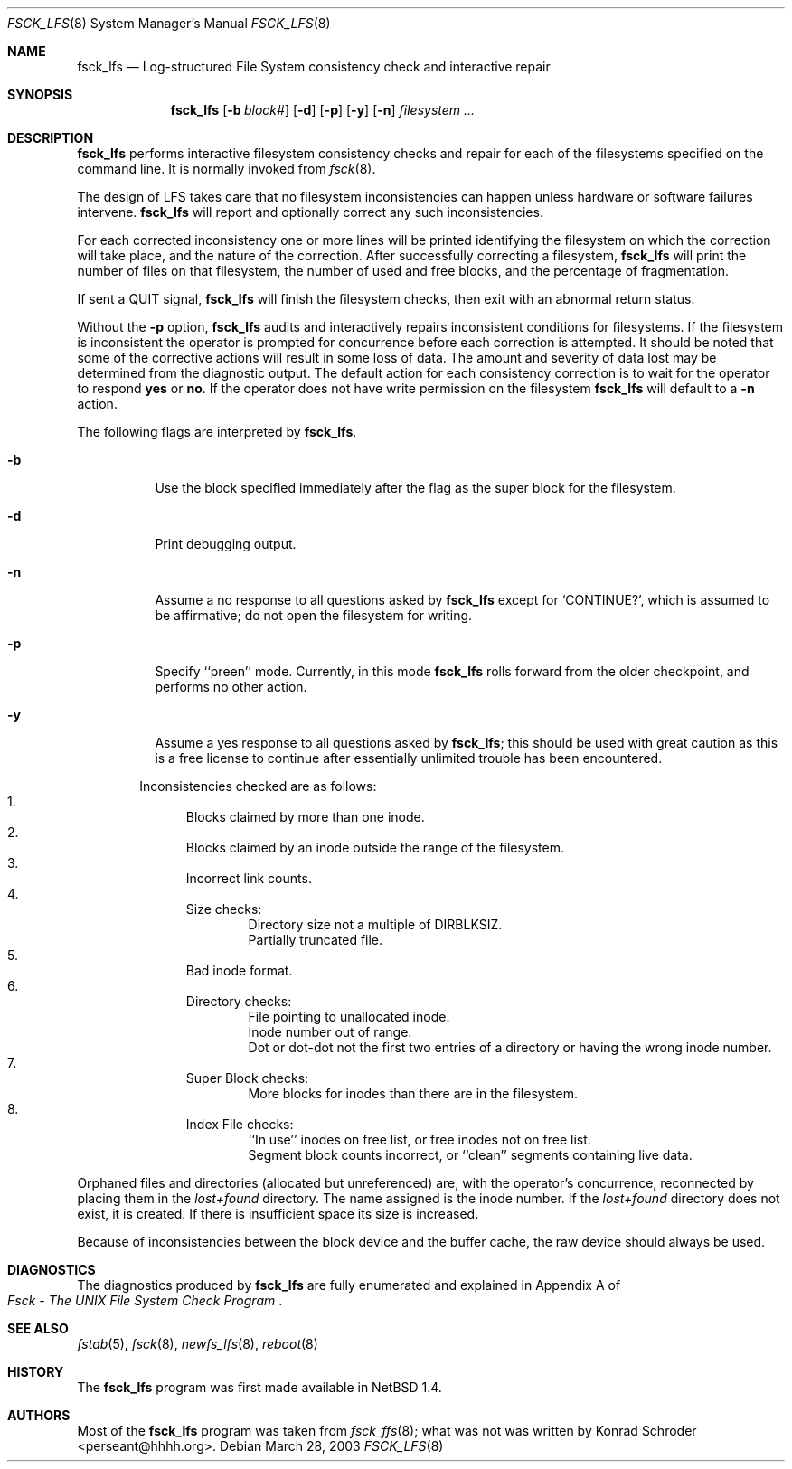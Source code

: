 .\"	$NetBSD: fsck_lfs.8,v 1.15 2003/08/07 10:04:23 agc Exp $
.\"
.\" Copyright (c) 1980, 1989, 1991, 1993
.\"	The Regents of the University of California.  All rights reserved.
.\"
.\" Redistribution and use in source and binary forms, with or without
.\" modification, are permitted provided that the following conditions
.\" are met:
.\" 1. Redistributions of source code must retain the above copyright
.\"    notice, this list of conditions and the following disclaimer.
.\" 2. Redistributions in binary form must reproduce the above copyright
.\"    notice, this list of conditions and the following disclaimer in the
.\"    documentation and/or other materials provided with the distribution.
.\" 3. Neither the name of the University nor the names of its contributors
.\"    may be used to endorse or promote products derived from this software
.\"    without specific prior written permission.
.\"
.\" THIS SOFTWARE IS PROVIDED BY THE REGENTS AND CONTRIBUTORS ``AS IS'' AND
.\" ANY EXPRESS OR IMPLIED WARRANTIES, INCLUDING, BUT NOT LIMITED TO, THE
.\" IMPLIED WARRANTIES OF MERCHANTABILITY AND FITNESS FOR A PARTICULAR PURPOSE
.\" ARE DISCLAIMED.  IN NO EVENT SHALL THE REGENTS OR CONTRIBUTORS BE LIABLE
.\" FOR ANY DIRECT, INDIRECT, INCIDENTAL, SPECIAL, EXEMPLARY, OR CONSEQUENTIAL
.\" DAMAGES (INCLUDING, BUT NOT LIMITED TO, PROCUREMENT OF SUBSTITUTE GOODS
.\" OR SERVICES; LOSS OF USE, DATA, OR PROFITS; OR BUSINESS INTERRUPTION)
.\" HOWEVER CAUSED AND ON ANY THEORY OF LIABILITY, WHETHER IN CONTRACT, STRICT
.\" LIABILITY, OR TORT (INCLUDING NEGLIGENCE OR OTHERWISE) ARISING IN ANY WAY
.\" OUT OF THE USE OF THIS SOFTWARE, EVEN IF ADVISED OF THE POSSIBILITY OF
.\" SUCH DAMAGE.
.\"
.\"	@(#)fsck.8	8.3 (Berkeley) 11/29/94
.\"
.Dd March 28, 2003
.Dt FSCK_LFS 8
.Os
.Sh NAME
.Nm fsck_lfs
.Nd Log-structured File System consistency check and interactive repair
.Sh SYNOPSIS
.Nm fsck_lfs
.Op Fl b Ar block#
.Op Fl d
.\" .Op Fl m
.\" .Op Fl f
.Op Fl p
.Op Fl y
.Op Fl n
.Ar filesystem
.Ar ...
.Sh DESCRIPTION
.Nm
performs interactive filesystem consistency checks and repair for each of
the filesystems specified on the command line.
It is normally invoked from
.Xr fsck 8 .
.Pp
The design of LFS takes care that no filesystem inconsistencies can
happen unless hardware or software failures intervene.
.Nm
will report and optionally correct any such inconsistencies.
.Pp
For each corrected inconsistency one or more lines will be printed
identifying the filesystem on which the correction will take place,
and the nature of the correction.
After successfully correcting a filesystem,
.Nm
will print the number of files on that filesystem,
the number of used and free blocks,
and the percentage of fragmentation.
.Pp
If sent a
.Dv QUIT
signal,
.Nm
will finish the filesystem checks, then exit with an abnormal return status.
.Pp
Without the
.Fl p
option,
.Nm
audits and interactively repairs inconsistent conditions for filesystems.
If the filesystem is inconsistent the operator is prompted for concurrence
before each correction is attempted.
It should be noted that some of the corrective actions will result in
some loss of data.
The amount and severity of data lost may be determined from the diagnostic
output.
The default action for each consistency correction
is to wait for the operator to respond
.Li yes
or
.Li no .
If the operator does not have write permission on the filesystem
.Nm
will default to a
.Fl n
action.
.Pp
The following flags are interpreted by
.Nm .
.Bl -tag -width indent
.It Fl b
Use the block specified immediately after the flag as
the super block for the filesystem.
.It Fl d
Print debugging output.
.\" .It Fl f
.\" Force checking of file systems.  Normally, if a file system is cleanly
.\" unmounted, the kernel will set a
.\" .Dq clean flag
.\" in the file system superblock, and
.\" .Nm
.\" will not check the file system.  This option forces
.\" .Nm
.\" to check the file system, regardless of the state of the clean flag.
.\" .It Fl m
.\" Use the mode specified in octal immediately after the flag as the
.\" permission bits to use when creating the
.\" .Pa lost+found
.\" directory rather than the default 1700.
.\" In particular, systems that do not wish to have lost files accessible
.\" by all users on the system should use a more restrictive
.\" set of permissions such as 700.
.It Fl n
Assume a no response to all questions asked by
.Nm
except for
.Ql CONTINUE? ,
which is assumed to be affirmative;
do not open the filesystem for writing.
.It Fl p
Specify ``preen'' mode.
Currently, in this mode
.Nm
rolls forward from the older checkpoint, and performs no other action.
.It Fl y
Assume a yes response to all questions asked by
.Nm ;
this should be used with great caution as this is a free license
to continue after essentially unlimited trouble has been encountered.
.El
.Pp
.Bl -enum -offset indent -compact
Inconsistencies checked are as follows:
.It
Blocks claimed by more than one inode.
.It
Blocks claimed by an inode outside the range of the filesystem.
.It
Incorrect link counts.
.It
Size checks:
.Bl -item -offset indent -compact
.It
Directory size not a multiple of DIRBLKSIZ.
.It
Partially truncated file.
.El
.It
Bad inode format.
.It
Directory checks:
.Bl -item -offset indent -compact
.It
File pointing to unallocated inode.
.It
Inode number out of range.
.It
Dot or dot-dot not the first two entries of a directory
or having the wrong inode number.
.El
.It
Super Block checks:
.Bl -item -offset indent -compact
.It
More blocks for inodes than there are in the filesystem.
.El
.It
Index File checks:
.Bl -item -offset indent -compact
.It
``In use'' inodes on free list, or free inodes not on free list.
.It
Segment block counts incorrect, or ``clean'' segments containing live data.
.El
.El
.Pp
Orphaned files and directories (allocated but unreferenced) are,
with the operator's concurrence, reconnected by
placing them in the
.Pa lost+found
directory.
The name assigned is the inode number.
If the
.Pa lost+found
directory does not exist, it is created.
If there is insufficient space its size is increased.
.Pp
Because of inconsistencies between the block device and the buffer cache,
the raw device should always be used.
.Sh DIAGNOSTICS
The diagnostics produced by
.Nm
are fully enumerated and explained in Appendix A of
.Rs
.%T "Fsck \- The UNIX File System Check Program"
.Re
.Sh SEE ALSO
.Xr fstab 5 ,
.Xr fsck 8 ,
.Xr newfs_lfs 8 ,
.Xr reboot 8
.Sh HISTORY
The
.Nm
program was first made available in
.Nx 1.4 .
.Sh AUTHORS
Most of the
.Nm
program was taken from
.Xr fsck_ffs 8 ;
what was not was written by
.An Konrad Schroder Aq perseant@hhhh.org .
